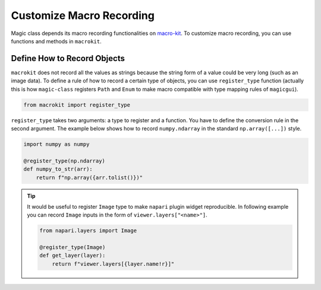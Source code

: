 =========================
Customize Macro Recording
=========================

Magic class depends its macro recording functionalities on `macro-kit <https://github.com/hanjinliu/macro-kit>`_.
To customize macro recording, you can use functions and methods in ``macrokit``.

Define How to Record Objects
----------------------------

``macrokit`` does not record all the values as strings because the string form of a value could be
very long (such as an image data). To define a rule of how to record a certain type of objects, you
can use ``register_type`` function (actually this is how ``magic-class`` registers ``Path`` and 
``Enum`` to make macro compatible with type mapping rules of ``magicgui``).

.. code-block:: python

    from macrokit import register_type

``register_type`` takes two arguments: a type to register and a function. You have to define the 
conversion rule in the second argument. The example below shows how to record ``numpy.ndarray``
in the standard ``np.array([...])`` style.

.. code-block:: python

    import numpy as numpy
    
    @register_type(np.ndarray)
    def numpy_to_str(arr):
        return f"np.array({arr.tolist()})"

.. tip::

    It would be useful to register ``Image`` type to make ``napari`` plugin widget reproducible.
    In following example you can record ``Image`` inputs in the form of ``viewer.layers["<name>"]``.

    .. code-block:: python

        from napari.layers import Image
        
        @register_type(Image)
        def get_layer(layer):
            return f"viewer.layers[{layer.name!r}]"
        